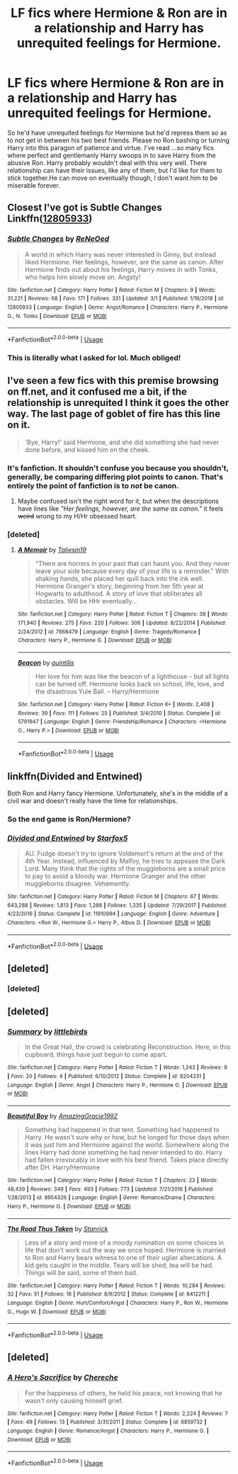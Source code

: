 #+TITLE: LF fics where Hermione & Ron are in a relationship and Harry has unrequited feelings for Hermione.

* LF fics where Hermione & Ron are in a relationship and Harry has unrequited feelings for Hermione.
:PROPERTIES:
:Author: fiachra12
:Score: 8
:DateUnix: 1552872681.0
:DateShort: 2019-Mar-18
:FlairText: Request
:END:
So he'd have unrequited feelings for Hermione but he'd repress them so as to not get in between his two best friends. Please no Ron bashing or turning Harry into this paragon of patience and virtue. I've read ...so many fics where perfect and gentlemanly Harry swoops in to save Harry from the abusive Ron. Harry probably wouldn't deal with this very well. There relationship can have their issues, like any of them, but I'd like for them to stick together.He can move on eventually though, I don't want him to be miserable forever.


** Closest I've got is Subtle Changes Linkffn([[https://www.fanfiction.net/s/12805933/1/Subtle-Changes][12805933]])
:PROPERTIES:
:Author: RedKorss
:Score: 2
:DateUnix: 1552877002.0
:DateShort: 2019-Mar-18
:END:

*** [[https://www.fanfiction.net/s/12805933/1/][*/Subtle Changes/*]] by [[https://www.fanfiction.net/u/4508736/ReNeOed][/ReNeOed/]]

#+begin_quote
  A world in which Harry was never interested in Ginny, but instead liked Hermione. Her feelings, however, are the same as canon. After Hermione finds out about his feelings, Harry moves in with Tonks, who helps him slowly move on. Angsty!
#+end_quote

^{/Site/:} ^{fanfiction.net} ^{*|*} ^{/Category/:} ^{Harry} ^{Potter} ^{*|*} ^{/Rated/:} ^{Fiction} ^{M} ^{*|*} ^{/Chapters/:} ^{9} ^{*|*} ^{/Words/:} ^{31,221} ^{*|*} ^{/Reviews/:} ^{68} ^{*|*} ^{/Favs/:} ^{171} ^{*|*} ^{/Follows/:} ^{331} ^{*|*} ^{/Updated/:} ^{3/1} ^{*|*} ^{/Published/:} ^{1/19/2018} ^{*|*} ^{/id/:} ^{12805933} ^{*|*} ^{/Language/:} ^{English} ^{*|*} ^{/Genre/:} ^{Angst/Romance} ^{*|*} ^{/Characters/:} ^{Harry} ^{P.,} ^{Hermione} ^{G.,} ^{N.} ^{Tonks} ^{*|*} ^{/Download/:} ^{[[http://www.ff2ebook.com/old/ffn-bot/index.php?id=12805933&source=ff&filetype=epub][EPUB]]} ^{or} ^{[[http://www.ff2ebook.com/old/ffn-bot/index.php?id=12805933&source=ff&filetype=mobi][MOBI]]}

--------------

*FanfictionBot*^{2.0.0-beta} | [[https://github.com/tusing/reddit-ffn-bot/wiki/Usage][Usage]]
:PROPERTIES:
:Author: FanfictionBot
:Score: 2
:DateUnix: 1552877021.0
:DateShort: 2019-Mar-18
:END:


*** This is literally what I asked for lol. Much obliged!
:PROPERTIES:
:Author: fiachra12
:Score: 1
:DateUnix: 1552877212.0
:DateShort: 2019-Mar-18
:END:


** I've seen a few fics with this premise browsing on ff.net, and it confused me a bit, if the relationship is unrequited I think it goes the other way. The last page of goblet of fire has this line on it.

#+begin_quote
  'Bye, Harry!' said Hermione, and she did something she had never done before, and kissed him on the cheek.
#+end_quote
:PROPERTIES:
:Author: bonsly24
:Score: 4
:DateUnix: 1552873888.0
:DateShort: 2019-Mar-18
:END:

*** It's fanfiction. It shouldn't confuse you because you shouldn't, generally, be comparing differing plot points to canon. That's entirely the point of fanfiction is to /not/ be canon.
:PROPERTIES:
:Author: FerusGrim
:Score: 6
:DateUnix: 1552875237.0
:DateShort: 2019-Mar-18
:END:

**** Maybe confused isn't the right word for it, but when the descriptions have lines like /"Her feelings, however, are the same as canon."/ it feels +weird+ wrong to my H/Hr obsessed heart.
:PROPERTIES:
:Author: bonsly24
:Score: 6
:DateUnix: 1552878173.0
:DateShort: 2019-Mar-18
:END:


*** [deleted]
:PROPERTIES:
:Score: 1
:DateUnix: 1552887679.0
:DateShort: 2019-Mar-18
:END:

**** [[https://www.fanfiction.net/s/7868479/1/][*/A Memoir/*]] by [[https://www.fanfiction.net/u/997444/Taliesin19][/Taliesin19/]]

#+begin_quote
  "There are horrors in your past that can haunt you. And they never leave your side because every day of your life is a reminder." With shaking hands, she placed her quill back into the ink well. Hermione Granger's story, beginning from her 5th year at Hogwarts to adulthood. A story of love that obliterates all obstacles. Will be HHr eventually...
#+end_quote

^{/Site/:} ^{fanfiction.net} ^{*|*} ^{/Category/:} ^{Harry} ^{Potter} ^{*|*} ^{/Rated/:} ^{Fiction} ^{T} ^{*|*} ^{/Chapters/:} ^{38} ^{*|*} ^{/Words/:} ^{171,940} ^{*|*} ^{/Reviews/:} ^{275} ^{*|*} ^{/Favs/:} ^{220} ^{*|*} ^{/Follows/:} ^{306} ^{*|*} ^{/Updated/:} ^{8/22/2014} ^{*|*} ^{/Published/:} ^{2/24/2012} ^{*|*} ^{/id/:} ^{7868479} ^{*|*} ^{/Language/:} ^{English} ^{*|*} ^{/Genre/:} ^{Tragedy/Romance} ^{*|*} ^{/Characters/:} ^{Harry} ^{P.,} ^{Hermione} ^{G.} ^{*|*} ^{/Download/:} ^{[[http://www.ff2ebook.com/old/ffn-bot/index.php?id=7868479&source=ff&filetype=epub][EPUB]]} ^{or} ^{[[http://www.ff2ebook.com/old/ffn-bot/index.php?id=7868479&source=ff&filetype=mobi][MOBI]]}

--------------

[[https://www.fanfiction.net/s/5791947/1/][*/Beacon/*]] by [[https://www.fanfiction.net/u/2177645/quintilis][/quintilis/]]

#+begin_quote
  Her love for him was like the beacon of a lighthouse -- but all lights can be turned off. Hermione looks back on school, life, love, and the disastrous Yule Ball. -- Harry/Hermione
#+end_quote

^{/Site/:} ^{fanfiction.net} ^{*|*} ^{/Category/:} ^{Harry} ^{Potter} ^{*|*} ^{/Rated/:} ^{Fiction} ^{K+} ^{*|*} ^{/Words/:} ^{2,408} ^{*|*} ^{/Reviews/:} ^{39} ^{*|*} ^{/Favs/:} ^{111} ^{*|*} ^{/Follows/:} ^{25} ^{*|*} ^{/Published/:} ^{3/4/2010} ^{*|*} ^{/Status/:} ^{Complete} ^{*|*} ^{/id/:} ^{5791947} ^{*|*} ^{/Language/:} ^{English} ^{*|*} ^{/Genre/:} ^{Friendship/Romance} ^{*|*} ^{/Characters/:} ^{<Hermione} ^{G.,} ^{Harry} ^{P.>} ^{*|*} ^{/Download/:} ^{[[http://www.ff2ebook.com/old/ffn-bot/index.php?id=5791947&source=ff&filetype=epub][EPUB]]} ^{or} ^{[[http://www.ff2ebook.com/old/ffn-bot/index.php?id=5791947&source=ff&filetype=mobi][MOBI]]}

--------------

*FanfictionBot*^{2.0.0-beta} | [[https://github.com/tusing/reddit-ffn-bot/wiki/Usage][Usage]]
:PROPERTIES:
:Author: FanfictionBot
:Score: 1
:DateUnix: 1552887761.0
:DateShort: 2019-Mar-18
:END:


** linkffn(Divided and Entwined)

Both Ron and Harry fancy Hermione. Unfortunately, she's in the middle of a civil war and doesn't really have the time for relationships.
:PROPERTIES:
:Author: 15_Redstones
:Score: 3
:DateUnix: 1552886453.0
:DateShort: 2019-Mar-18
:END:

*** So the end game is Ron/Hermione?
:PROPERTIES:
:Author: raapster
:Score: 3
:DateUnix: 1552926264.0
:DateShort: 2019-Mar-18
:END:


*** [[https://www.fanfiction.net/s/11910994/1/][*/Divided and Entwined/*]] by [[https://www.fanfiction.net/u/2548648/Starfox5][/Starfox5/]]

#+begin_quote
  AU. Fudge doesn't try to ignore Voldemort's return at the end of the 4th Year. Instead, influenced by Malfoy, he tries to appease the Dark Lord. Many think that the rights of the muggleborns are a small price to pay to avoid a bloody war. Hermione Granger and the other muggleborns disagree. Vehemently.
#+end_quote

^{/Site/:} ^{fanfiction.net} ^{*|*} ^{/Category/:} ^{Harry} ^{Potter} ^{*|*} ^{/Rated/:} ^{Fiction} ^{M} ^{*|*} ^{/Chapters/:} ^{67} ^{*|*} ^{/Words/:} ^{643,288} ^{*|*} ^{/Reviews/:} ^{1,813} ^{*|*} ^{/Favs/:} ^{1,288} ^{*|*} ^{/Follows/:} ^{1,335} ^{*|*} ^{/Updated/:} ^{7/29/2017} ^{*|*} ^{/Published/:} ^{4/23/2016} ^{*|*} ^{/Status/:} ^{Complete} ^{*|*} ^{/id/:} ^{11910994} ^{*|*} ^{/Language/:} ^{English} ^{*|*} ^{/Genre/:} ^{Adventure} ^{*|*} ^{/Characters/:} ^{<Ron} ^{W.,} ^{Hermione} ^{G.>} ^{Harry} ^{P.,} ^{Albus} ^{D.} ^{*|*} ^{/Download/:} ^{[[http://www.ff2ebook.com/old/ffn-bot/index.php?id=11910994&source=ff&filetype=epub][EPUB]]} ^{or} ^{[[http://www.ff2ebook.com/old/ffn-bot/index.php?id=11910994&source=ff&filetype=mobi][MOBI]]}

--------------

*FanfictionBot*^{2.0.0-beta} | [[https://github.com/tusing/reddit-ffn-bot/wiki/Usage][Usage]]
:PROPERTIES:
:Author: FanfictionBot
:Score: 1
:DateUnix: 1552886467.0
:DateShort: 2019-Mar-18
:END:


** [deleted]
:PROPERTIES:
:Score: 1
:DateUnix: 1552886587.0
:DateShort: 2019-Mar-18
:END:

*** [deleted]
:PROPERTIES:
:Score: 1
:DateUnix: 1552886602.0
:DateShort: 2019-Mar-18
:END:


** [deleted]
:PROPERTIES:
:Score: 1
:DateUnix: 1552887230.0
:DateShort: 2019-Mar-18
:END:

*** [[https://www.fanfiction.net/s/8204231/1/][*/Summary/*]] by [[https://www.fanfiction.net/u/4044964/littlebirds][/littlebirds/]]

#+begin_quote
  In the Great Hall, the crowd is celebrating Reconstruction. Here, in this cupboard, things have just begun to come apart.
#+end_quote

^{/Site/:} ^{fanfiction.net} ^{*|*} ^{/Category/:} ^{Harry} ^{Potter} ^{*|*} ^{/Rated/:} ^{Fiction} ^{T} ^{*|*} ^{/Words/:} ^{1,243} ^{*|*} ^{/Reviews/:} ^{9} ^{*|*} ^{/Favs/:} ^{20} ^{*|*} ^{/Follows/:} ^{4} ^{*|*} ^{/Published/:} ^{6/10/2012} ^{*|*} ^{/Status/:} ^{Complete} ^{*|*} ^{/id/:} ^{8204231} ^{*|*} ^{/Language/:} ^{English} ^{*|*} ^{/Genre/:} ^{Angst} ^{*|*} ^{/Characters/:} ^{Harry} ^{P.,} ^{Hermione} ^{G.} ^{*|*} ^{/Download/:} ^{[[http://www.ff2ebook.com/old/ffn-bot/index.php?id=8204231&source=ff&filetype=epub][EPUB]]} ^{or} ^{[[http://www.ff2ebook.com/old/ffn-bot/index.php?id=8204231&source=ff&filetype=mobi][MOBI]]}

--------------

[[https://www.fanfiction.net/s/8954326/1/][*/Beautiful Boy/*]] by [[https://www.fanfiction.net/u/4510673/AmazingGracie1992][/AmazingGracie1992/]]

#+begin_quote
  Something had happened in that tent. Something had happened to Harry. He wasn't sure why or how, but he longed for those days when it was just him and Hermione against the world. Somewhere along the lines Harry had done something he had never intended to do. Harry had fallen irrevocably in love with his best friend. Takes place directly after DH. Harry/Hermione
#+end_quote

^{/Site/:} ^{fanfiction.net} ^{*|*} ^{/Category/:} ^{Harry} ^{Potter} ^{*|*} ^{/Rated/:} ^{Fiction} ^{T} ^{*|*} ^{/Chapters/:} ^{23} ^{*|*} ^{/Words/:} ^{48,439} ^{*|*} ^{/Reviews/:} ^{349} ^{*|*} ^{/Favs/:} ^{493} ^{*|*} ^{/Follows/:} ^{773} ^{*|*} ^{/Updated/:} ^{7/21/2016} ^{*|*} ^{/Published/:} ^{1/28/2013} ^{*|*} ^{/id/:} ^{8954326} ^{*|*} ^{/Language/:} ^{English} ^{*|*} ^{/Genre/:} ^{Romance/Drama} ^{*|*} ^{/Characters/:} ^{Harry} ^{P.,} ^{Hermione} ^{G.} ^{*|*} ^{/Download/:} ^{[[http://www.ff2ebook.com/old/ffn-bot/index.php?id=8954326&source=ff&filetype=epub][EPUB]]} ^{or} ^{[[http://www.ff2ebook.com/old/ffn-bot/index.php?id=8954326&source=ff&filetype=mobi][MOBI]]}

--------------

[[https://www.fanfiction.net/s/8412211/1/][*/The Road Thus Taken/*]] by [[https://www.fanfiction.net/u/2918348/Stanrick][/Stanrick/]]

#+begin_quote
  Less of a story and more of a moody rumination on some choices in life that don't work out the way we once hoped. Hermione is married to Ron and Harry bears witness to one of their uglier altercations. A kid gets caught in the middle. Tears will be shed, tea will be had. Things will be said, some of them bad.
#+end_quote

^{/Site/:} ^{fanfiction.net} ^{*|*} ^{/Category/:} ^{Harry} ^{Potter} ^{*|*} ^{/Rated/:} ^{Fiction} ^{T} ^{*|*} ^{/Words/:} ^{10,284} ^{*|*} ^{/Reviews/:} ^{32} ^{*|*} ^{/Favs/:} ^{51} ^{*|*} ^{/Follows/:} ^{16} ^{*|*} ^{/Published/:} ^{8/9/2012} ^{*|*} ^{/Status/:} ^{Complete} ^{*|*} ^{/id/:} ^{8412211} ^{*|*} ^{/Language/:} ^{English} ^{*|*} ^{/Genre/:} ^{Hurt/Comfort/Angst} ^{*|*} ^{/Characters/:} ^{Harry} ^{P.,} ^{Ron} ^{W.,} ^{Hermione} ^{G.,} ^{Hugo} ^{W.} ^{*|*} ^{/Download/:} ^{[[http://www.ff2ebook.com/old/ffn-bot/index.php?id=8412211&source=ff&filetype=epub][EPUB]]} ^{or} ^{[[http://www.ff2ebook.com/old/ffn-bot/index.php?id=8412211&source=ff&filetype=mobi][MOBI]]}

--------------

*FanfictionBot*^{2.0.0-beta} | [[https://github.com/tusing/reddit-ffn-bot/wiki/Usage][Usage]]
:PROPERTIES:
:Author: FanfictionBot
:Score: 1
:DateUnix: 1552887649.0
:DateShort: 2019-Mar-18
:END:


** [deleted]
:PROPERTIES:
:Score: 1
:DateUnix: 1552898459.0
:DateShort: 2019-Mar-18
:END:

*** [[https://www.fanfiction.net/s/6859732/1/][*/A Hero's Sacrifice/*]] by [[https://www.fanfiction.net/u/1678227/Chereche][/Chereche/]]

#+begin_quote
  For the happiness of others, he held his peace, not knowing that he wasn't only causing himself grief.
#+end_quote

^{/Site/:} ^{fanfiction.net} ^{*|*} ^{/Category/:} ^{Harry} ^{Potter} ^{*|*} ^{/Rated/:} ^{Fiction} ^{T} ^{*|*} ^{/Words/:} ^{2,224} ^{*|*} ^{/Reviews/:} ^{7} ^{*|*} ^{/Favs/:} ^{49} ^{*|*} ^{/Follows/:} ^{13} ^{*|*} ^{/Published/:} ^{3/31/2011} ^{*|*} ^{/Status/:} ^{Complete} ^{*|*} ^{/id/:} ^{6859732} ^{*|*} ^{/Language/:} ^{English} ^{*|*} ^{/Genre/:} ^{Romance/Angst} ^{*|*} ^{/Characters/:} ^{Harry} ^{P.,} ^{Hermione} ^{G.} ^{*|*} ^{/Download/:} ^{[[http://www.ff2ebook.com/old/ffn-bot/index.php?id=6859732&source=ff&filetype=epub][EPUB]]} ^{or} ^{[[http://www.ff2ebook.com/old/ffn-bot/index.php?id=6859732&source=ff&filetype=mobi][MOBI]]}

--------------

*FanfictionBot*^{2.0.0-beta} | [[https://github.com/tusing/reddit-ffn-bot/wiki/Usage][Usage]]
:PROPERTIES:
:Author: FanfictionBot
:Score: 1
:DateUnix: 1552899299.0
:DateShort: 2019-Mar-18
:END:
